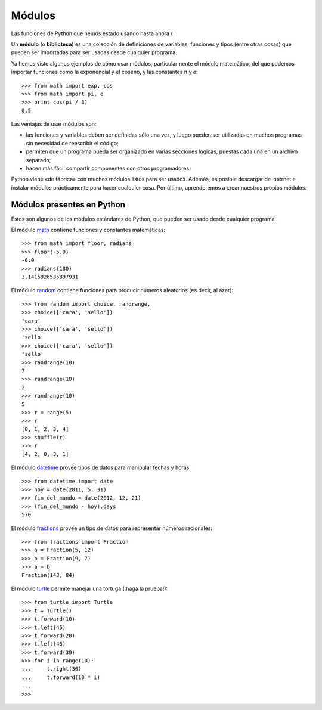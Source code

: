 Módulos
=======

Las funciones de Python que hemos estado usando hasta ahora
(

.. index:: módulo, biblioteca

Un **módulo** (o **biblioteca**) es una colección de definiciones
de variables, funciones y tipos (entre otras cosas)
que pueden ser importadas para ser usadas desde cualquier programa.

Ya hemos visto algunos ejemplos de cómo usar módulos,
particularmente el módulo matemático,
del que podemos importar funciones
como la exponencial y el coseno,
y las constantes π y *e*::

    >>> from math import exp, cos
    >>> from math import pi, e
    >>> print cos(pi / 3)
    0.5

Las ventajas de usar módulos son:

* las funciones y variables deben ser definidas sólo una vez,
  y luego pueden ser utilizadas en muchos programas
  sin necesidad de reescribir el código;
* permiten que un programa pueda ser organizado en varias secciones lógicas,
  puestas cada una en un archivo separado;
* hacen más fácil compartir componentes con otros programadores.

Python viene «de fábrica» con muchos módulos listos para ser usados.
Además, es posible descargar de internet e instalar módulos
prácticamente para hacer cualquier cosa.
Por último, aprenderemos a crear nuestros propios módulos.

Módulos presentes en Python
---------------------------
Éstos son algunos de los módulos estándares de Python,
que pueden ser usado desde cualquier programa.

El módulo math_ contiene funciones y constantes matemáticas::

    >>> from math import floor, radians
    >>> floor(-5.9)
    -6.0
    >>> radians(180)
    3.1415926535897931

El módulo random_ contiene funciones para producir números aleatorios
(es decir, al azar)::

    >>> from random import choice, randrange, 
    >>> choice(['cara', 'sello'])
    'cara'
    >>> choice(['cara', 'sello'])
    'sello'
    >>> choice(['cara', 'sello'])
    'sello'
    >>> randrange(10)
    7
    >>> randrange(10)
    2
    >>> randrange(10)
    5
    >>> r = range(5)
    >>> r
    [0, 1, 2, 3, 4]
    >>> shuffle(r)
    >>> r
    [4, 2, 0, 3, 1]

El módulo datetime_ provee tipos de datos
para manipular fechas y horas::

    >>> from datetime import date
    >>> hoy = date(2011, 5, 31)
    >>> fin_del_mundo = date(2012, 12, 21)
    >>> (fin_del_mundo - hoy).days
    570

El módulo fractions_ provee un tipo de datos
para representar números racionales::

    >>> from fractions import Fraction
    >>> a = Fraction(5, 12)
    >>> b = Fraction(9, 7)
    >>> a + b
    Fraction(143, 84)

El módulo turtle_ permite manejar una tortuga
(¡haga la prueba!)::

    >>> from turtle import Turtle
    >>> t = Turtle()
    >>> t.forward(10)
    >>> t.left(45)
    >>> t.forward(20)
    >>> t.left(45)
    >>> t.forward(30)
    >>> for i in range(10):
    ...     t.right(30)
    ...     t.forward(10 * i)
    ... 
    >>> 

.. _math: http://docs.python.org/library/math.html
.. _random: http://docs.python.org/library/random.html
.. _datetime: http://docs.python.org/library/datetime.html
.. _fractions: http://docs.python.org/library/fractions.html
.. _turtle: http://docs.python.org/library/turtle.html

